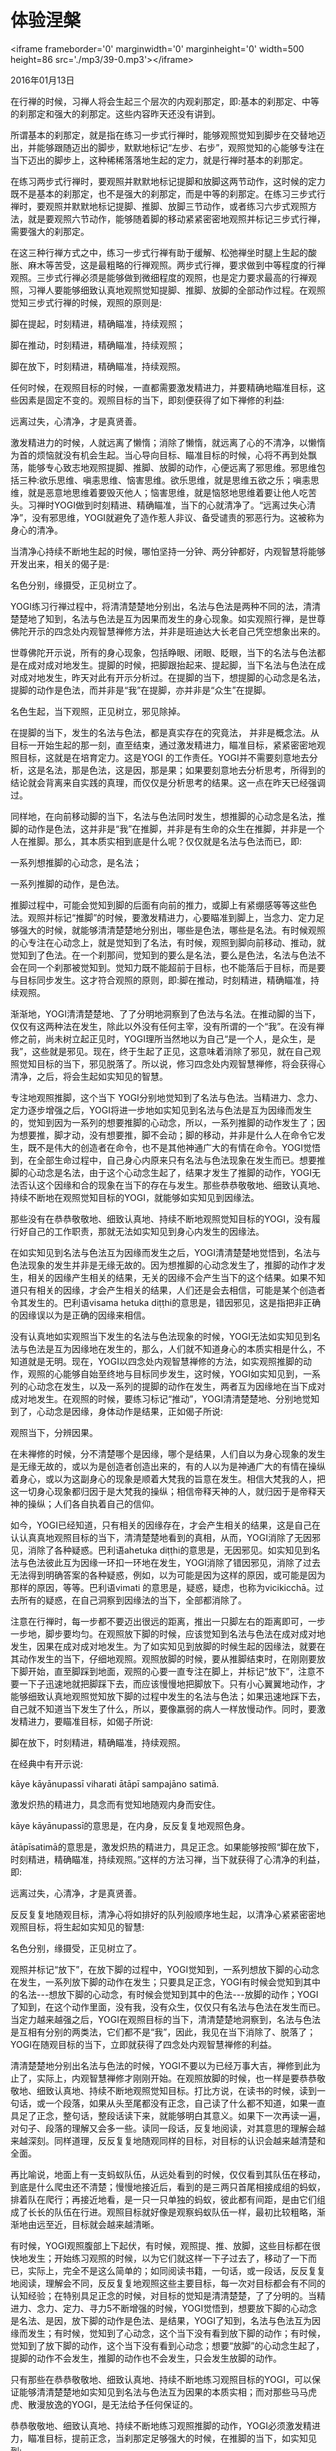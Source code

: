 * 体验涅槃

<iframe frameborder='0' marginwidth='0' marginheight='0' width=500 height=86 src='./mp3/39-0.mp3'></iframe>

2016年01月13日

在行禅的时候，习禅人将会生起三个层次的内观刹那定，即:基本的刹那定、中等的刹那定和强大的刹那定。这些内容昨天还没有讲到。

所谓基本的刹那定，就是指在练习一步式行禅时，能够观照觉知到脚步在交替地迈出，并能够跟随迈出的脚步，默默地标记“左步、右步”，观照觉知的心能够专注在当下迈出的脚步上，这种稀稀落落地生起的定力，就是行禅时基本的刹那定。

在练习两步式行禅时，要观照并默默地标记提脚和放脚这两节动作，这时候的定力既不是基本的刹那定，也不是强大的刹那定，而是中等的刹那定。在练习三步式行禅时，要观照并默默地标记提脚、推脚、放脚三节动作，或者练习六步式观照方法，就是要观照六节动作，能够随着脚的移动紧紧密密地观照并标记三步式行禅，需要强大的刹那定。

在这三种行禅方式之中，练习一步式行禅有助于缓解、松弛禅坐时腿上生起的酸胀、麻木等苦受，这是最粗略的行禅观照。两步式行禅，要求做到中等程度的行禅观照。三步式行禅必须是能够做到微细程度的观照，也是定力要求最高的行禅观照，习禅人要能够细致认真地观照觉知提脚、推脚、放脚的全部动作过程。在观照觉知三步式行禅的时候，观照的原则是:

脚在提起，时刻精进，精确瞄准，持续观照；

脚在推动，时刻精进，精确瞄准，持续观照；

脚在放下，时刻精进，精确瞄准，持续观照。

任何时候，在观照目标的时候，一直都需要激发精进力，并要精确地瞄准目标，这些因素是固定不变的。观照目标的当下，即刻便获得了如下禅修的利益:

远离过失，心清净，才是真贤善。

激发精进力的时候，人就远离了懒惰；消除了懒惰，就远离了心的不清净，以懒惰为首的烦恼就没有机会生起。当心导向目标、瞄准目标的时候，心将不再到处飘荡，能够专心致志地观照提脚、推脚、放脚的动作，心便远离了邪思维。邪思维包括三种:欲乐思维、嗔恚思维、恼害思维。欲乐思维，就是思维五欲之乐；嗔恚思维，就是恶意地思维着要毁灭他人；恼害思维，就是恼怒地思维着要让他人吃苦头。习禅时YOGI做到时刻精进、精确瞄准，当下的心就清净了。“远离过失心清净”，没有邪思维，YOGI就避免了造作惹人非议、备受谴责的邪恶行为。这被称为身心的清净。

当清净心持续不断地生起的时候，哪怕坚持一分钟、两分钟都好，内观智慧将能够开发出来，相关的偈子是:

名色分别，缘摄受，正见树立了。

YOGI练习行禅过程中，将清清楚楚地分别出，名法与色法是两种不同的法，清清楚楚地了知到，名法与色法是互为因果而发生的身心现象。如实观照行禅，是世尊佛陀开示的四念处内观智慧禅修方法，并非是班迪达大长老自己凭空想象出来的。

世尊佛陀开示说，所有的身心现象，包括睁眼、闭眼、眨眼，当下的名法与色法都是在成对成对地发生。提脚的时候，把脚跟抬起来、提起脚，当下名法与色法在成对成对地发生，昨天对此有开示分析过。在提脚的当下，想提脚的心动念是名法，提脚的动作是色法，而并非是“我”在提脚，亦并非是“众生”在提脚。

名色生起，当下观照，正见树立，邪见除掉。

在提脚的当下，发生的名法与色法，都是真实存在的究竟法， 并非是概念法。从目标一开始生起的那一刻，直至结束，通过激发精进力，瞄准目标，紧紧密密地观照目标，这就是在培育定力。这是YOGI 的工作责任。YOGI并不需要刻意地去分析，这是名法，那是色法，这是因，那是果；如果要刻意地去分析思考，所得到的结论就会背离来自实践的真理，而仅仅是分析思考的结果。这一点在昨天已经强调过。

同样地，在向前移动脚的当下，名法与色法同时发生，想推脚的心动念是名法，推脚的动作是色法，这并非是“我”在推脚，并非是有生命的众生在推脚，并非是一个人在推脚。那么，其本质实相到底是什么呢？仅仅就是名法与色法而已，即:

一系列想推脚的心动念，是名法；

一系列推脚的动作，是色法。

推脚过程中，可能会觉知到脚的后面有向前的推力，或脚上有紧绷感等等这些色法。观照并标记“推脚”的时候，要激发精进力，心要瞄准到脚上，当念力、定力足够强大的时候，就能够清清楚楚地分别出，哪些是色法，哪些是名法。有时候观照的心专注在心动念上，就是觉知到了名法，有时候，观照到脚向前移动、推动，就觉知到了色法。在一个刹那间，觉知到的要么是名法，要么是色法，名法与色法不会在同一个刹那被觉知到。觉知力既不能超前于目标，也不能落后于目标，而是要与目标同步发生。这才符合观照的原则，即:脚在推动，时刻精进，精确瞄准，持续观照。

[[./img/39-0.jpeg]]

渐渐地，YOGI清清楚楚地、了了分明地洞察到了色法与名法。在推动脚的当下，仅仅有这两种法在发生，除此以外没有任何主宰，没有所谓的一个“我”。在没有禅修之前，尚未树立起正见时，YOGI理所当然地以为自己“是一个人，是众生，是我”，这些就是邪见。现在，终于生起了正见，这意味着消除了邪见，就在自己观照觉知目标的当下，邪见脱落了。所以说，修习四念处内观智慧禅修，将会获得心清净，之后，将会生起如实知见的智慧。

专注地观照推脚，这个当下 YOGI分别地觉知到了名法与色法。当精进力、念力、定力逐步增强之后，YOGI将进一步地如实知见到名法与色法是互为因缘而发生的，觉知到因为一系列的想要推脚的心动念，所以，一系列推脚的动作发生了；因为想要推，脚才动，没有想要推，脚不会动；脚的移动，并非是什么人在命令它发生，既不是伟大的创造者在命令，也不是其他神通广大的有情在命令。YOGI觉悟到，在全部生命过程中，自己身心内原来只有名法与色法现象在发生而已。想要推脚的心动念是名法，由于这个心动念生起了，结果才发生了推脚的动作，YOGI无法否认这个因缘和合的现象在当下的存在与发生。那些恭恭敬敬地、细致认真地、持续不断地在观照觉知目标的YOGI，就能够如实知见到因缘法。

那些没有在恭恭敬敬地、细致认真地、持续不断地观照觉知目标的YOGI，没有履行好自己的工作职责，那就无法如实知见到身心内发生的因缘法。

在如实知见到名法与色法互为因缘而发生之后，YOGI清清楚楚地觉悟到，名法与色法现象的发生并非是无缘无故的。因为想推脚的心动念发生了，推脚的动作才发生，相关的因缘产生相关的结果，无关的因缘不会产生当下的这个结果。如果不知道只有相关的因缘，才会产生相关的结果，人们还是会去相信，可能是某个创造者令其发生的。巴利语visama hetuka diṭṭhi的意思是，错因邪见，这是指把非正确的因缘误以为是正确的因缘来相信。

没有认真地如实观照当下发生的名法与色法现象的时候，YOGI无法如实知见到名法与色法是互为因缘地在发生的，那么，人们就不知道身心的本质实相是什么，不知道就是无明。现在，YOGI以四念处内观智慧禅修的方法，如实观照推脚的动作，观照的心能够自始至终地与目标同步发生，这时候，YOGI如实知见到，一系列的心动念在发生，以及一系列的提脚的动作在发生，两者互为因缘地在当下成对成对地发生。在观照的时候，要练习标记“推动”，YOGI清清楚楚地、分别地觉知到了，心动念是因缘，身体动作是结果，正如偈子所说:

观照当下，分辨因果。

在未禅修的时候，分不清楚哪个是因缘，哪个是结果，人们自以为身心现象的发生是无缘无故的，或以为是创造者创造出来的，有的人以为是神通广大的有情在操纵着身心，或以为这副身心的现象是顺着大梵我的旨意在发生。相信大梵我的人，把这一切身心现象都归因于是大梵我的操纵；相信帝释天神的人，就归因于是帝释天神的操纵；人们各自执着自己的信仰。

如今，YOGI已经知道，只有相关的因缘存在，才会产生相关的结果，这是自己在认认真真地观照目标的当下，清清楚楚地看到的真相，从而，YOGI消除了无因邪见，消除了各种疑惑。巴利语ahetuka diṭṭhi的意思是，无因邪见。如实知见到名法与色法彼此互为因缘一环扣一环地在发生，YOGI消除了错因邪见，消除了过去无法得到明确答案的各种疑惑，例如，以为可能是因为这样的原因，或可能是因为那样的原因，等等。巴利语vimati 的意思是，疑惑，疑虑，也称为vicikicchā。过去所有的疑惑，在自己洞察到因缘法的当下，全部都消除了。

[[./img/39-1.jpeg]]

注意在行禅时，每一步都不要迈出很远的距离，推出一只脚左右的距离即可，一步一步地，脚步要均匀。在观照放下脚的时候，应该觉知到名法与色法在成对成对地发生，因果在成对成对地发生。为了如实知见到放脚的时候生起的因缘法，就要在其动作发生的当下，仔细地观照。观照放脚的时候，要从推脚结束时，在刚刚要放下脚开始，直至脚踩到地面，观照的心要一直专注在脚上，并标记“放下”，注意不要一下子迅速地就把脚踩下去，而应该慢慢地把脚放下。只有小心翼翼地动作，才能够细致认真地观照觉知放下脚的过程中发生的名法与色法；如果迅速地踩下去，自己就不知道当下发生了什么，所以，要像羸弱的病人一样放慢动作。同时，要激发精进力，要瞄准目标，如偈子所说:

脚在放下，时刻精进，精确瞄准，持续观照。

在经典中有开示说:

kāye kāyānupassī viharati ātāpī sampajāno satimā.

激发炽热的精进力，具念而有觉知地随观内身而安住。

kāye kāyānupassī的意思是，在内身，反反复复地观照色身。

ātāpīsatimā的意思是，激发炽热的精进力，具足正念。如果能够按照“脚在放下，时刻精进，精确瞄准，持续观照。”这样的方法习禅，当下就获得了心清净的利益，即:

远离过失，心清净，才是真贤善。

反反复复地随观目标，清净心将如排好的队列般顺序地生起，以清净心紧紧密密地观照目标，将生起如实知见的智慧:

名色分别，缘摄受，正见树立了。

观照并标记“放下”，在放下脚的过程中，YOGI觉知到，一系列想放下脚的心动念在发生，一系列放下脚的动作在发生；只要具足正念，YOGI有时候会觉知到其中的名法-﻿-﻿-想放下脚的心动念，有时候会觉知到其中的色法-﻿-﻿-放脚的动作；YOGI了知到，在这个动作里面，没有我，没有众生，仅仅只有名法与色法在发生而已。当定力越来越强之后，YOGI在观照目标的当下，清清楚楚地洞察到，名法与色法是互相有分别的两类法，它们都不是“我”，因此，我见在当下消除了、脱落了；YOGI在随观目标的当下，立即就获得了四念处内观智慧禅修的利益。

清清楚楚地分别出名法与色法的时候，YOGI不要以为已经万事大吉，禅修到此为止了，实际上，内观智慧禅修才刚刚开始。在观照放脚的时候，也一样是要恭恭敬敬地、细致认真地、持续不断地观照觉知目标。打比方说，在读书的时候，读到一句话，或一个段落，如果从头至尾都没有正念，自己读了什么都不知道，如果一直具足了正念，整句话，整段话读下来，就能够明白其意义。如果下一次再读一遍，对句子、段落的理解又会多一些。读同一段话，反复地阅读，对其意思的理解会越来越深刻。同样道理，反反复复地随观同样的目标，对目标的认识会越来越清楚和全面。

再比喻说，地面上有一支蚂蚁队伍，从远处看到的时候，仅仅看到其队伍在移动，到底是什么爬虫还不清楚；慢慢地接近后，看到的是三两只首尾相接成组的蚂蚁，排着队在爬行；再接近地看，是一只一只单独的蚂蚁，彼此都有间距，是由它们组成了长长的队伍在行进。观照目标就好像是观察蚂蚁队伍一样，最初比较粗略，渐渐地由远至近，目标就会越来越清晰。

[[./img/39-2.jpeg]]

有时候，YOGI观照腹部上下起伏，有时候，观照提、推、放脚，这些目标都在很快地发生；开始练习观照的时候，以为它们就这样一下子过去了，移动了一下而已，实际上，完全不是这么简单的；如同阅读书籍，一句话，或一段话，反反复复地阅读，理解会不同，反反复复地观照这些主要目标，每一次对目标都会有不同的认知经验；在特别具足正念的时候，对目标的觉知是清清楚楚，了了分明的。当精进力、念力、定力、寻力5不断增强的时候，YOGI觉悟到，想要放下脚的心动念是名法、是因，放下脚的动作是色法、是结果，YOGI了知到，名法与色法互为因缘而发生；有时候，觉知到了心动念，这个当下没有看到放下脚的动作；有时候，觉知到了放下脚的动作，这个当下没有看到心动念；想要“放脚”的心动念生起了，提脚的动作不会发生，推脚的动作也不会发生，只会发生放脚的动作。

只有那些在恭恭敬敬地、细致认真地、持续不断地练习观照目标的YOGI，可以保证能够清清楚楚地如实知见到名法与色法互为因果的本质实相；而对那些马马虎虎、散漫放逸的YOGI，是无法给予任何保证的。

恭恭敬敬地、细致认真地、持续不断地练习观照推脚的动作，YOGI必须激发精进力，瞄准目标，提前正念，当刹那定足够强大的时候，在推脚的当下，如实知见到:

一系列想要推脚的心动念是因；

一系列推脚的动作是果。

这就是生起了正智，巴利语sampajañña的意思是，正智(正知)，其含义是:

正确无误地、清清楚楚地了知；

全面完整地、清清楚楚地了知；

亲自体证地、清清楚楚地了知；

正确无误地，殊胜卓越地了知；

全面完整地、殊胜卓越地了知；

亲自体证地、殊胜卓越地了知。

这是 YOGI脚踏实地地开发出来的正智，它不属于通过阅读经典而获得的认知，也不是通过听经闻法而获得的教理知识。当YOGI心中同时具足了精进力、念力、定力这些善法时，缠缚性烦恼就没有机会生起。洞察到推脚的当下发生的，是名法与色法互为因缘而发生的现象，YOGI生起了智慧，消除了无知。当定蕴的三个道支，即:精进力、念力、定力能够专注于当下生起的目标上的时候，其中必然会有寻禅支生起。寻使心瞄准目标，使心导向目标，这时候，内观禅那的禅支-﻿-﻿-寻、伺、喜、乐、心一境性都会生起。观照的心反反复复地专注于目标，心紧密地摩擦住了构成因缘的心动念，心就伺守住了目标，这是伺禅支，有时候心紧紧密密地摩擦住放下脚的动作。每一个观照目标的当下，心紧紧密密地专注于目标，YOGI会感到非常满意，生起了欢喜心，这是喜禅支。生起法喜的时候，身心非常舒适愉悦，感受到禅修带来的幸福安乐，这是乐禅支。YOGI专心致志于目标上，这是心一境性禅支。此时此刻，贪爱、嗔恨等热恼平息下来，YOGI获得了着实可观的利益。

YOGI一心专注在目标上，如实知见的智慧就生起了，随着定力不断地强大起来，内观智慧会不断地增长。在密集禅修营期间，YOGI从入营开始已经在持守戒律，随着习禅的深入，定力不断地增强，内观智慧不断地在开发增长，毋庸置疑，修习四念处内观智慧禅修，就是在修习戒、定、慧三学。当清净的善心开发培育起来，YOGI能够培养良好清净的心态时，智慧将越来越敏锐。巴利语bhāvanā的意思是，清净心的培育。当清净心越来越有力量的时候，原本看上去枯燥单调的禅修工作，转眼之间变得越来越令人法喜充满。藉由法的喜乐所牵引，YOGI更加乐意不断深入地禅修，最终，如实知见到名法与色法生灭之流发生了断流止息，在无生无灭的当下，YOGI体验到真正的涅槃幸福。

作为轮回中的亲属，作为地球上的亲属，为了进一步地使YOGI们都能够最终成为僧众们的法眷属，僧众们正在努力地给大家在输送法血。班迪达大长老希望大家:

能够早日到达涅槃幸福！

能够成为僧众们越来越亲密的法眷属！

--------------

